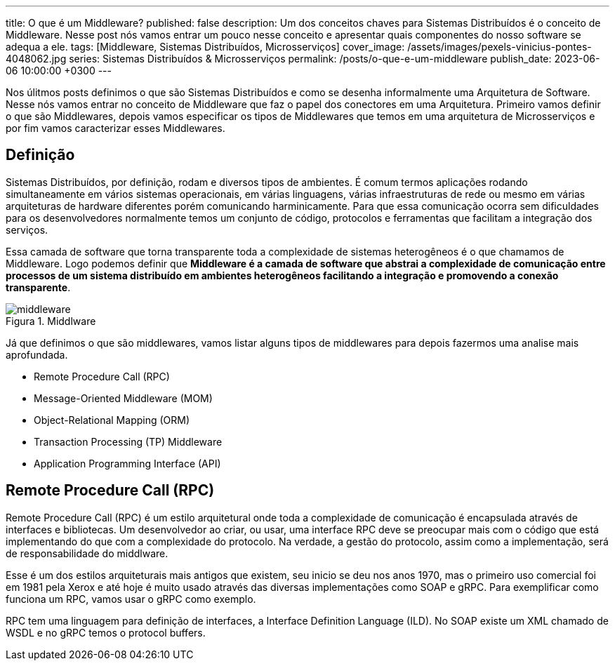 ---
title: O que é um Middleware?
published: false
description: Um dos conceitos chaves para Sistemas Distribuídos é o conceito de Middleware. Nesse post nós vamos entrar um pouco nesse conceito e apresentar quais componentes do nosso software se adequa a ele.
tags: [Middleware, Sistemas Distribuídos, Microsserviços]
cover_image: /assets/images/pexels-vinicius-pontes-4048062.jpg
series: Sistemas Distribuídos & Microsserviços
permalink: /posts/o-que-e-um-middleware
publish_date: 2023-06-06 10:00:00 +0300
---

:figure-caption: Figura
:imagesdir: /assets/images/

Nos úlitmos posts definimos o que são Sistemas Distribuídos e como se desenha informalmente uma Arquitetura de Software. Nesse nós vamos entrar no conceito de Middleware que faz o papel dos conectores em uma Arquitetura. Primeiro vamos definir o que são Middlewares, depois vamos especificar os tipos de Middlewares que temos em uma arquitetura de Microsserviços e por fim vamos caracterizar esses Middlewares.

== Definição

Sistemas Distribuídos, por definição, rodam e diversos tipos de ambientes. É comum termos aplicações rodando simultaneamente em vários sistemas operacionais, em várias linguagens, várias infraestruturas de rede ou mesmo em várias arquiteturas de hardware diferentes porém comunicando harminicamente. Para que essa comunicação ocorra sem dificuldades para os desenvolvedores normalmente temos um conjunto de código, protocolos e ferramentas que facilitam a integração dos serviços.

Essa camada de software que torna transparente toda a complexidade de sistemas heterogêneos é o que chamamos de Middleware. Logo podemos definir que **Middleware é a camada de software que abstrai a complexidade de comunicação entre processos de um sistema distribuído em ambientes heterogêneos facilitando a integração e promovendo a conexão transparente**.

// https://excalidraw.com/#json=XhmLHVSHyfJICxVz6bxcI,-THZ752QKffaGbaIgGC5_A

[.text-center]
.Middlware
image::microservices/middleware.png[id=middleware, align="center"]

Já que definimos o que são middlewares, vamos listar alguns tipos de middlewares para depois fazermos uma analise mais aprofundada.

* Remote Procedure Call (RPC)
* Message-Oriented Middleware (MOM)
* Object-Relational Mapping (ORM)
* Transaction Processing (TP) Middleware
* Application Programming Interface (API)

== Remote Procedure Call (RPC)

Remote Procedure Call (RPC) é um estilo arquitetural onde toda a complexidade de comunicação é encapsulada através de interfaces e bibliotecas. Um desenvolvedor ao criar, ou usar, uma interface RPC deve se preocupar mais com o código que está implementando do que com a complexidade do protocolo. Na verdade, a gestão do protocolo, assim como a implementação, será de responsabilidade do middlware.

Esse é um dos estilos arquiteturais mais antigos que existem, seu inicio se deu nos anos 1970, mas o primeiro uso comercial foi em 1981 pela Xerox e até hoje é muito usado através das diversas implementações como SOAP e gRPC. Para exemplificar como funciona um RPC, vamos usar o gRPC como exemplo.

RPC tem uma linguagem para definição de interfaces, a Interface Definition Language (ILD). No SOAP existe um XML chamado de WSDL e no gRPC temos o protocol buffers. 